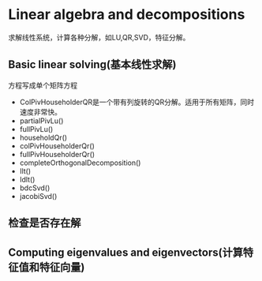 * Linear algebra and decompositions
   求解线性系统，计算各种分解，如LU,QR,SVD，特征分解。
  
** Basic linear solving(基本线性求解)
   方程写成单个矩阵方程
   - ColPivHouseholderQR是一个带有列旋转的QR分解。适用于所有矩阵，同时速度非常快。
   - partialPivLu()
   - fullPivLu()
   - householdQr()
   - colPivHouseholderQr()
   - fullPivHouseholderQr()
   - completeOrthogonalDecomposition()
   - llt()
   - ldlt()
   - bdcSvd()
   - jacobiSvd()
** 检查是否存在解
** Computing eigenvalues and eigenvectors(计算特征值和特征向量)
